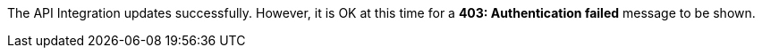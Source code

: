 The API Integration updates successfully.
However, it is OK at this time for a *403: Authentication failed* message to be shown.
